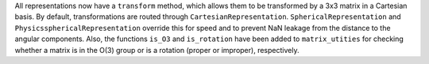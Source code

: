 All representations now have a ``transform`` method, which allows them to be
transformed by a 3x3 matrix in a Cartesian basis. By default, transformations
are routed through ``CartesianRepresentation``. ``SphericalRepresentation`` and
``PhysicssphericalRepresentation`` override this for speed and to prevent NaN
leakage from the distance to the angular components.
Also, the functions ``is_O3`` and ``is_rotation`` have been added to
``matrix_utities`` for checking whether a matrix is in the O(3) group or is a
rotation (proper or improper), respectively.